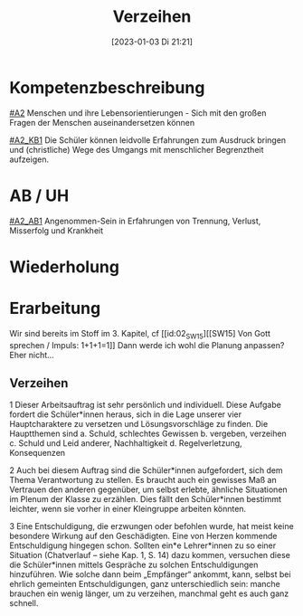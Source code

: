 #+title:      Verzeihen
#+date:       [2023-01-03 Di 21:21]
#+filetags:   :barmherzigkeit:leid:liebe:
#+identifier: 20230103T212146

* Kompetenzbeschreibung
[[#A2]] Menschen und ihre Lebensorientierungen - Sich mit den großen Fragen der Menschen auseinandersetzen können

[[#A2_KB1]] Die Schüler können leidvolle Erfahrungen zum Ausdruck bringen und (christliche) Wege des Umgangs mit menschlicher Begrenztheit aufzeigen. 

* AB / UH
[[#A2_AB1]] Angenommen-Sein in Erfahrungen von Trennung, Verlust, Misserfolg und Krankheit

* Wiederholung


* Erarbeitung

Wir sind bereits im Stoff im 3. Kapitel, cf [[id:02_SW15][[SW15] Von Gott sprechen / Impuls: 1+1+1=1]]
Dann werde ich wohl die Planung anpassen? Eher nicht...

** Verzeihen
1 Dieser Arbeitsauftrag ist sehr persönlich und individuell. 
Diese Aufgabe fordert die Schüler*innen heraus, sich in die Lage unserer vier Hauptcharaktere zu versetzen und Lösungsvorschläge zu finden. Die Hauptthemen sind a. Schuld, schlechtes Gewissen b. vergeben, verzeihen c. Schuld und Leid anderer, Nachhaltigkeit d. Regelverletzung, Konsequenzen

2 Auch bei diesem Auftrag sind die Schüler*innen aufgefordert, sich dem Thema Verantwortung zu stellen. Es braucht auch ein gewisses Maß an Vertrauen den anderen gegenüber, um selbst erlebte, ähnliche Situationen im Plenum der Klasse zu erzählen. Dies fällt den Schüler*innen bestimmt leichter, wenn sie vorher in einer Kleingruppe arbeiten könnten.

3 Eine Entschuldigung, die erzwungen oder befohlen wurde, hat meist keine besondere Wirkung auf den Geschädigten. Eine von Herzen kommende Entschuldigung hingegen schon. Sollten ein*e Lehrer*innen zu so einer Situation (Chatverlauf – siehe Kap. 1, S. 14)  dazu kommen, versuchen diese die Schüler*innen mittels Gespräche zu solchen Entschuldigungen hinzuführen. Wie solche dann beim „Empfänger“ ankommt, kann, selbst bei ehrlich gemeinten Entschuldigungen, ganz unterschiedlich sein: manche brauchen ein wenig länger, um zu verzeihen, manchmal geht es auch ganz schnell.
